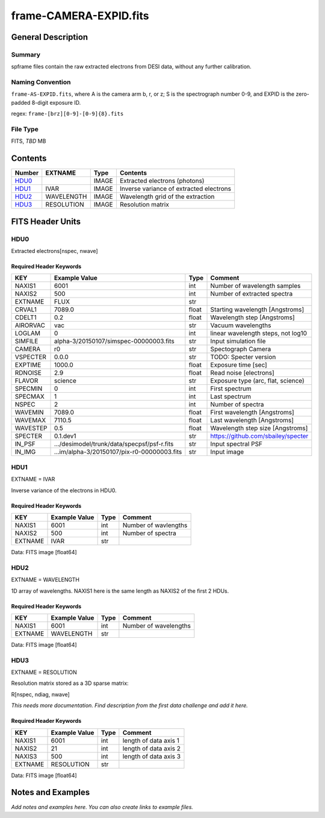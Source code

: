 =========================
frame-CAMERA-EXPID.fits
=========================

General Description
===================

Summary
-------

spframe files contain the raw extracted electrons from DESI data, without
any further calibration.

Naming Convention
-----------------

``frame-AS-EXPID.fits``, where
A is the camera arm b, r, or z;
S is the spectrograph number 0-9,
and EXPID is the zero-padded 8-digit exposure ID.

regex: ``frame-[brz][0-9]-[0-9]{8}.fits``

File Type
---------

FITS, *TBD* MB

Contents
========

====== ========== ===== ===================
Number EXTNAME    Type  Contents           
====== ========== ===== ===================
HDU0_             IMAGE Extracted electrons (photons)
HDU1_  IVAR       IMAGE Inverse variance of extracted electrons
HDU2_  WAVELENGTH IMAGE Wavelength grid of the extraction
HDU3_  RESOLUTION IMAGE Resolution matrix
====== ========== ===== ===================

FITS Header Units
=================

HDU0
----

Extracted electrons[nspec, nwave]

Required Header Keywords
~~~~~~~~~~~~~~~~~~~~~~~~

======== =========================================== ===== ==================================
KEY      Example Value                               Type  Comment                           
======== =========================================== ===== ==================================
NAXIS1   6001                                        int   Number of wavelength samples             
NAXIS2   500                                         int   Number of extracted spectra             
EXTNAME  FLUX                                        str                                     
CRVAL1   7089.0                                      float Starting wavelength [Angstroms]   
CDELT1   0.2                                         float Wavelength step [Angstroms]       
AIRORVAC vac                                         str   Vacuum wavelengths                
LOGLAM   0                                           int   linear wavelength steps, not log10
SIMFILE  alpha-3/20150107/simspec-00000003.fits      str   Input simulation file             
CAMERA   r0                                          str   Spectograph Camera                
VSPECTER 0.0.0                                       str   TODO: Specter version             
EXPTIME  1000.0                                      float Exposure time [sec]               
RDNOISE  2.9                                         float Read noise [electrons]            
FLAVOR   science                                     str   Exposure type (arc, flat, science)
SPECMIN  0                                           int   First spectrum                    
SPECMAX  1                                           int   Last spectrum                     
NSPEC    2                                           int   Number of spectra                 
WAVEMIN  7089.0                                      float First wavelength [Angstroms]      
WAVEMAX  7110.5                                      float Last wavelength [Angstroms]       
WAVESTEP 0.5                                         float Wavelength step size [Angstroms]  
SPECTER  0.1.dev1                                    str   https://github.com/sbailey/specter
IN_PSF   .../desimodel/trunk/data/specpsf/psf-r.fits str   Input spectral PSF                
IN_IMG   ...im/alpha-3/20150107/pix-r0-00000003.fits str   Input image                       
======== =========================================== ===== ==================================

HDU1
----

EXTNAME = IVAR

Inverse variance of the electrons in HDU0.

Required Header Keywords
~~~~~~~~~~~~~~~~~~~~~~~~

======= ============= ==== =====================
KEY     Example Value Type Comment              
======= ============= ==== =====================
NAXIS1  6001          int  Number of wavlengths
NAXIS2  500           int  Number of spectra
EXTNAME IVAR          str                       
======= ============= ==== =====================

Data: FITS image [float64]

HDU2
----

EXTNAME = WAVELENGTH

1D array of wavelengths.  NAXIS1 here is the same length as NAXIS2 of
the first 2 HDUs.

Required Header Keywords
~~~~~~~~~~~~~~~~~~~~~~~~

======= ============= ==== =====================
KEY     Example Value Type Comment              
======= ============= ==== =====================
NAXIS1  6001          int  Number of wavelengths
EXTNAME WAVELENGTH    str                       
======= ============= ==== =====================

Data: FITS image [float64]

HDU3
----

EXTNAME = RESOLUTION

Resolution matrix stored as a 3D sparse matrix:

R[nspec, ndiag, nwave]

*This needs more documentation.  Find description from the first data
challenge and add it here.*

Required Header Keywords
~~~~~~~~~~~~~~~~~~~~~~~~

======= ============= ==== =====================
KEY     Example Value Type Comment              
======= ============= ==== =====================
NAXIS1  6001          int  length of data axis 1
NAXIS2  21            int  length of data axis 2
NAXIS3  500           int  length of data axis 3
EXTNAME RESOLUTION    str                       
======= ============= ==== =====================

Data: FITS image [float64]

Notes and Examples
==================

*Add notes and examples here.  You can also create links to example files.*

